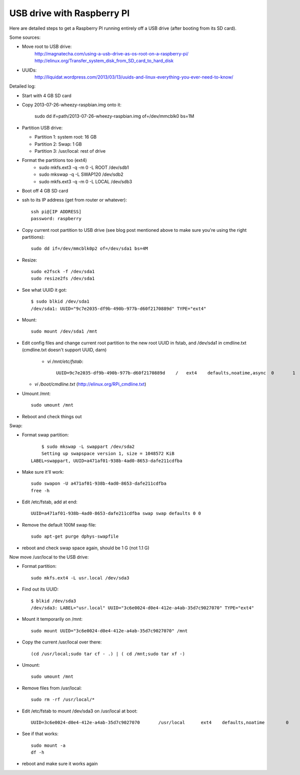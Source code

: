 USB drive with Raspberry PI
===========================

Here are detailed steps to get a Raspberry PI running entirely off a USB drive (after booting from its SD card).

Some sources:

* Move root to USB drive:
    http://magnatecha.com/using-a-usb-drive-as-os-root-on-a-raspberry-pi/
    http://elinux.org/Transfer_system_disk_from_SD_card_to_hard_disk

* UUIDs:
    http://liquidat.wordpress.com/2013/03/13/uuids-and-linux-everything-you-ever-need-to-know/

Detailed log:

* Start with 4 GB SD card
* Copy 2013-07-26-wheezy-raspbian.img onto it:

        sudo dd if=path/2013-07-26-wheezy-raspbian.img of=/dev/mmcblk0 bs=1M

* Partition USB drive:

  * Partition 1: system root: 16 GB
  * Partition 2: Swap: 1 GB
  * Partition 3: /usr/local: rest of drive

* Format the partitions too (ext4)
    * sudo mkfs.ext3 -q -m 0 -L ROOT /dev/sdb1
    * sudo mkswap -q -L SWAP120 /dev/sdb2
    * sudo mkfs.ext3 -q -m 0 -L LOCAL /dev/sdb3
* Boot off 4 GB SD card
* ssh to its IP address (get from router or whatever)::

        ssh pi@[IP ADDRESS]
        password: raspberry

* Copy current root partition to USB drive (see blog post mentioned above to make sure you're using the right partitions)::

        sudo dd if=/dev/mmcblk0p2 of=/dev/sda1 bs=4M

* Resize::

        sudo e2fsck -f /dev/sda1
        sudo resize2fs /dev/sda1

* See what UUID it got::

        $ sudo blkid /dev/sda1
        /dev/sda1: UUID="9c7e2035-df9b-490b-977b-d60f2170889d" TYPE="ext4"

* Mount::

        sudo mount /dev/sda1 /mnt

* Edit config files and change current root partition to the new root UUID in fstab, and /dev/sda1 in cmdline.txt (cmdline.txt doesn't support UUID, darn)

   * `vi /mnt/etc/fstab`::

        UUID=9c7e2035-df9b-490b-977b-d60f2170889d    /   ext4    defaults,noatime,async  0       1

  * `vi /boot/cmdline.txt`  (http://elinux.org/RPi_cmdline.txt)

* Umount /mnt::

        sudo umount /mnt

* Reboot and check things out

Swap:

* Format swap partition::

        $ sudo mkswap -L swappart /dev/sda2
        Setting up swapspace version 1, size = 1048572 KiB
    LABEL=swappart, UUID=a471af01-938b-4ad0-8653-dafe211cdfba

* Make sure it'll work::

        sudo swapon -U a471af01-938b-4ad0-8653-dafe211cdfba
        free -h

* Edit /etc/fstab, add at end::

        UUID=a471af01-938b-4ad0-8653-dafe211cdfba swap swap defaults 0 0

* Remove the default 100M swap file::

        sudo apt-get purge dphys-swapfile

* reboot and check swap space again, should be 1 G (not 1.1 G)


Now move /usr/local to the USB drive:

* Format partition::

        sudo mkfs.ext4 -L usr.local /dev/sda3

* Find out its UUID::

        $ blkid /dev/sda3
        /dev/sda3: LABEL="usr.local" UUID="3c6e0024-d0e4-412e-a4ab-35d7c9027070" TYPE="ext4"

* Mount it temporarily on /mnt::

        sudo mount UUID="3c6e0024-d0e4-412e-a4ab-35d7c9027070" /mnt

* Copy the current /usr/local over there::

        (cd /usr/local;sudo tar cf - .) | ( cd /mnt;sudo tar xf -)

* Umount::

        sudo umount /mnt

* Remove files from /usr/local::

        sudo rm -rf /usr/local/*

* Edit /etc/fstab to mount /dev/sda3 on /usr/local at boot::

        UUID=3c6e0024-d0e4-412e-a4ab-35d7c9027070       /usr/local      ext4    defaults,noatime        0       1

* See if that works::

        sudo mount -a
        df -h

* reboot and make sure it works again
